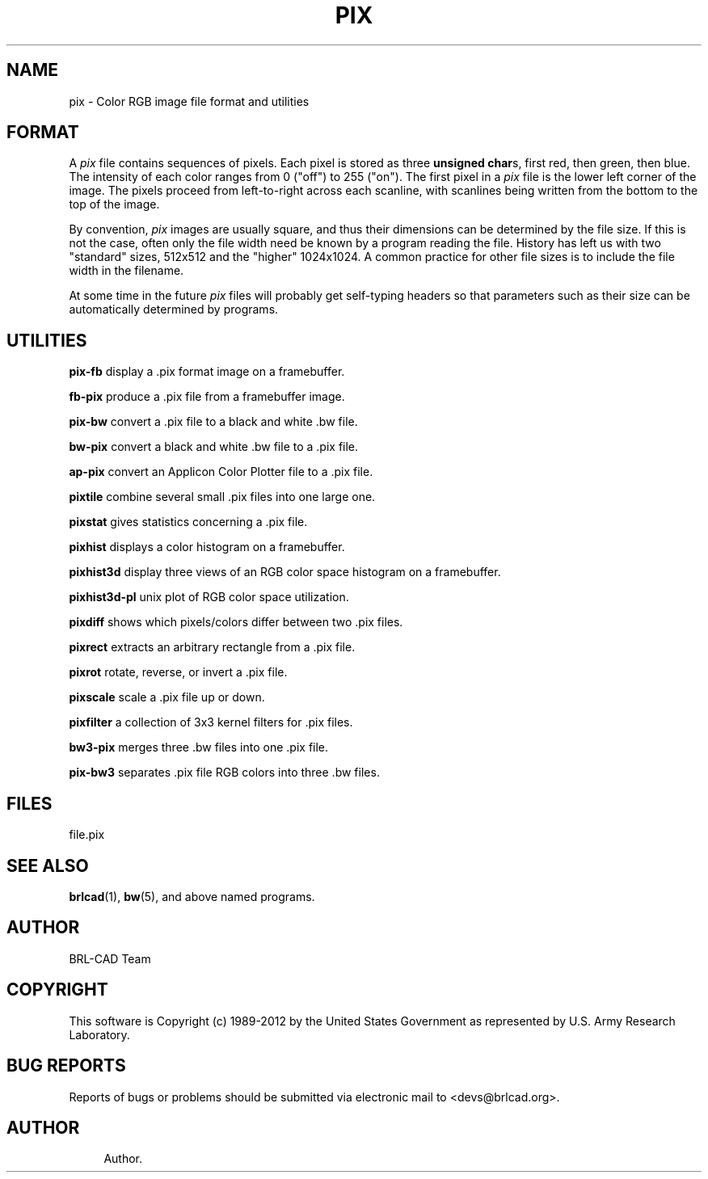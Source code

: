 '\" t
.\"     Title: PIX
.\"    Author:
.\" Generator: DocBook XSL-NS Stylesheets v1.76.1 <http://docbook.sf.net/>
.\"      Date: 12/04/2012
.\"    Manual: BRL-CAD
.\"    Source: BRL-CAD
.\"  Language: English
.\"
.TH "PIX" "5" "12/04/2012" "BRL\-CAD" "BRL\-CAD"
.\" -----------------------------------------------------------------
.\" * Define some portability stuff
.\" -----------------------------------------------------------------
.\" ~~~~~~~~~~~~~~~~~~~~~~~~~~~~~~~~~~~~~~~~~~~~~~~~~~~~~~~~~~~~~~~~~
.\" http://bugs.debian.org/507673
.\" http://lists.gnu.org/archive/html/groff/2009-02/msg00013.html
.\" ~~~~~~~~~~~~~~~~~~~~~~~~~~~~~~~~~~~~~~~~~~~~~~~~~~~~~~~~~~~~~~~~~
.ie \n(.g .ds Aq \(aq
.el       .ds Aq '
.\" -----------------------------------------------------------------
.\" * set default formatting
.\" -----------------------------------------------------------------
.\" disable hyphenation
.nh
.\" disable justification (adjust text to left margin only)
.ad l
.\" -----------------------------------------------------------------
.\" * MAIN CONTENT STARTS HERE *
.\" -----------------------------------------------------------------
.SH "NAME"
pix \- Color RGB image file format and utilities
.SH "FORMAT"
.PP
A
\fIpix\fR
file contains sequences of pixels\&. Each pixel is stored as three
\fBunsigned char\fRs, first red, then green, then blue\&. The intensity of each color ranges from 0 ("off") to 255 ("on")\&. The first pixel in a
\fIpix\fR
file is the lower left corner of the image\&. The pixels proceed from left\-to\-right across each scanline, with scanlines being written from the bottom to the top of the image\&.
.PP
By convention,
\fIpix\fR
images are usually square, and thus their dimensions can be determined by the file size\&. If this is not the case, often only the file width need be known by a program reading the file\&. History has left us with two "standard" sizes, 512x512 and the "higher" 1024x1024\&. A common practice for other file sizes is to include the file width in the filename\&.
.PP
At some time in the future
\fIpix\fR
files will probably get self\-typing headers so that parameters such as their size can be automatically determined by programs\&.
.SH "UTILITIES"
.PP
\fBpix\-fb\fR
display a \&.pix format image on a framebuffer\&.
.PP
\fBfb\-pix\fR
produce a \&.pix file from a framebuffer image\&.
.PP
\fBpix\-bw\fR
convert a \&.pix file to a black and white \&.bw file\&.
.PP
\fBbw\-pix\fR
convert a black and white \&.bw file to a \&.pix file\&.
.PP
\fBap\-pix\fR
convert an Applicon Color Plotter file to a \&.pix file\&.
.PP
\fBpixtile\fR
combine several small \&.pix files into one large one\&.
.PP
\fBpixstat\fR
gives statistics concerning a \&.pix file\&.
.PP
\fBpixhist\fR
displays a color histogram on a framebuffer\&.
.PP
\fBpixhist3d\fR
display three views of an RGB color space histogram on a framebuffer\&.
.PP
\fBpixhist3d\-pl\fR
unix plot of RGB color space utilization\&.
.PP
\fBpixdiff\fR
shows which pixels/colors differ between two \&.pix files\&.
.PP
\fBpixrect\fR
extracts an arbitrary rectangle from a \&.pix file\&.
.PP
\fBpixrot\fR
rotate, reverse, or invert a \&.pix file\&.
.PP
\fBpixscale\fR
scale a \&.pix file up or down\&.
.PP
\fBpixfilter\fR
a collection of 3x3 kernel filters for \&.pix files\&.
.PP
\fBbw3\-pix\fR
merges three \&.bw files into one \&.pix file\&.
.PP
\fBpix\-bw3\fR
separates \&.pix file RGB colors into three \&.bw files\&.
.SH "FILES"
.PP
file\&.pix
.SH "SEE ALSO"
.PP
\fBbrlcad\fR(1),
\fBbw\fR(5), and above named programs\&.
.SH "AUTHOR"
.PP
BRL\-CAD Team
.SH "COPYRIGHT"
.PP
This software is Copyright (c) 1989\-2012 by the United States Government as represented by U\&.S\&. Army Research Laboratory\&.
.SH "BUG REPORTS"
.PP
Reports of bugs or problems should be submitted via electronic mail to <devs@brlcad\&.org>\&.
.SH "AUTHOR"
.br
.RS 4
Author.
.RE
